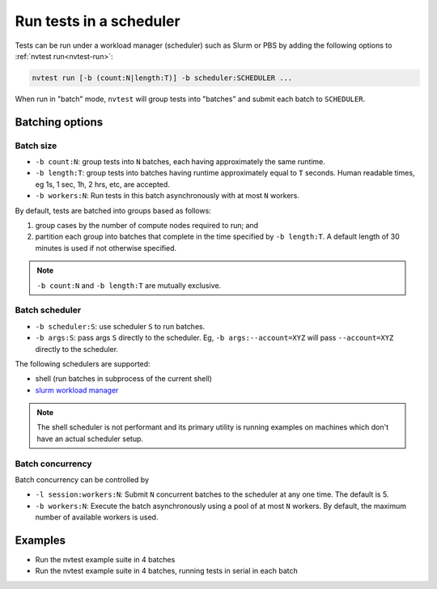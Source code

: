 .. _howto-run-batched:

Run tests in a scheduler
========================

Tests can be run under a workload manager (scheduler) such as Slurm or PBS by adding the following options to :ref:`nvtest run<nvtest-run>`:

.. code-block:: console

  nvtest run [-b (count:N|length:T)] -b scheduler:SCHEDULER ...

When run in "batch" mode, ``nvtest`` will group tests into "batches" and submit each batch to ``SCHEDULER``.

Batching options
----------------

Batch size
..........

* ``-b count:N``: group tests into ``N`` batches, each having approximately the same runtime.
* ``-b length:T``: group tests into batches having runtime approximately equal to ``T`` seconds.  Human readable times, eg 1s, 1 sec, 1h, 2 hrs, etc, are accepted.
* ``-b workers:N``: Run tests in this batch asynchronously with at most ``N`` workers.

By default, tests are batched into groups based as follows:

1. group cases by the number of compute nodes required to run; and
2. partition each group into batches that complete in the time specified by ``-b length:T``.  A default length of 30 minutes is used if not otherwise specified.

.. note::

   ``-b count:N`` and ``-b length:T`` are mutually exclusive.

Batch scheduler
................

* ``-b scheduler:S``: use scheduler ``S`` to run batches.
* ``-b args:S``: pass args ``S`` directly to the scheduler.  Eg, ``-b args:--account=XYZ`` will pass ``--account=XYZ`` directly to the scheduler.

The following schedulers are supported:

* shell (run batches in subprocess of the current shell)
* `slurm workload manager <https://slurm.schedmd.com/overview.html>`_

.. note::

  The shell scheduler is not performant and its primary utility is running examples on machines which don't have an actual scheduler setup.

Batch concurrency
.................

Batch concurrency can be controlled by

* ``-l session:workers:N``: Submit ``N`` concurrent batches to the scheduler at any one time.  The default is 5.
* ``-b workers:N``: Execute the batch asynchronously using a pool of at most ``N`` workers.  By default, the maximum number of available workers is used.

Examples
--------

* Run the nvtest example suite in 4 batches

  .. command-output:: nvtest run -d TestResults.Batched -b scheduler:shell -b count:4 .
    :cwd: /examples
    :extraargs: -rv -w
    :returncode: 30


* Run the nvtest example suite in 4 batches, running tests in serial in each batch

  .. command-output:: nvtest run -d TestResults.Batched -b scheduler:shell -b count:4 -b workers:1 .
    :cwd: /examples
    :extraargs: -rv -w
    :returncode: 30
